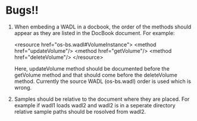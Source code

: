 * Bugs!!
1. When embeding a WADL in a docbook, the order of the methods should
   appear as they are listed in the DocBook document.  For example:
   
   <resource href="os-bs.wadl#VolumeInstance">
     <method href="updateVolume"/>
     <method href="getVolume"/>
     <method href="deleteVolume"/>
   </resource>

   Here, updateVolume method should be documented before the getVolume
   method and that should come before the deleteVolume method.
   Currently the source WADL (os-bs.wadl) order is used which is
   wrong.
2. Samples should be relative to the document where they are placed.
   For example if wadl1 loads wadl2 and wadl2 is in a seperate
   directory relative sample paths should be rosolved from wadl2.

